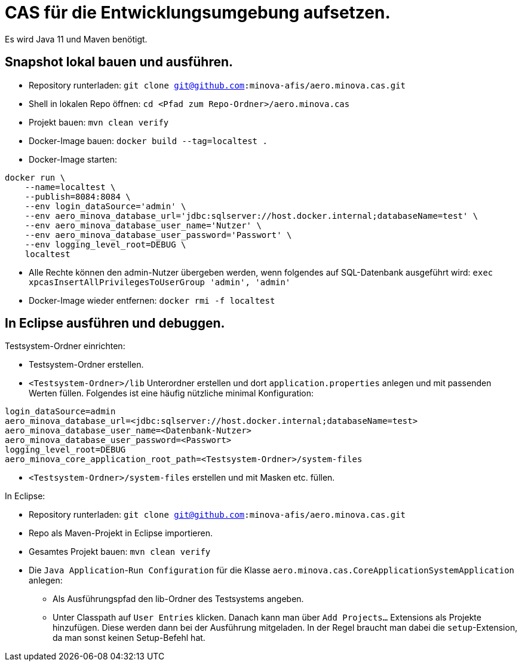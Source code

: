 # CAS für die Entwicklungsumgebung aufsetzen.

Es wird Java 11 und Maven benötigt.

## Snapshot lokal bauen und ausführen.

* Repository runterladen: `git clone git@github.com:minova-afis/aero.minova.cas.git`
* Shell in lokalen Repo öffnen: `cd <Pfad zum Repo-Ordner>/aero.minova.cas`
* Projekt bauen: `mvn clean verify`
* Docker-Image bauen: `docker build --tag=localtest .`
* Docker-Image starten:
[source,shell]
----
docker run \
    --name=localtest \
    --publish=8084:8084 \
    --env login_dataSource='admin' \
    --env aero_minova_database_url='jdbc:sqlserver://host.docker.internal;databaseName=test' \
    --env aero_minova_database_user_name='Nutzer' \
    --env aero_minova_database_user_password='Passwort' \
    --env logging_level_root=DEBUG \
    localtest
----
* Alle Rechte können den admin-Nutzer übergeben werden, wenn folgendes auf SQL-Datenbank ausgeführt wird: `exec xpcasInsertAllPrivilegesToUserGroup 'admin', 'admin'`
* Docker-Image wieder entfernen: `docker rmi -f localtest`

## In Eclipse ausführen und debuggen.

Testsystem-Ordner einrichten:

* Testsystem-Ordner erstellen.
* `<Testsystem-Ordner>/lib` Unterordner erstellen und dort `application.properties` anlegen und mit passenden Werten füllen.
Folgendes ist eine häufig nützliche minimal Konfiguration:
[source,properties]
```
login_dataSource=admin
aero_minova_database_url=<jdbc:sqlserver://host.docker.internal;databaseName=test>
aero_minova_database_user_name=<Datenbank-Nutzer>
aero_minova_database_user_password=<Passwort>
logging_level_root=DEBUG
aero_minova_core_application_root_path=<Testsystem-Ordner>/system-files
```
* `<Testsystem-Ordner>/system-files` erstellen und mit Masken etc. füllen.


In Eclipse:

* Repository runterladen: `git clone git@github.com:minova-afis/aero.minova.cas.git`
* Repo als Maven-Projekt in Eclipse importieren.
* Gesamtes Projekt bauen: `mvn clean verify`
* Die `Java Application`-`Run Configuration` für die Klasse `aero.minova.cas.CoreApplicationSystemApplication` anlegen:
** Als Ausführungspfad den lib-Ordner des Testsystems angeben.
** Unter Classpath auf `User Entries` klicken.
Danach kann man über `Add Projects...` Extensions als Projekte hinzufügen.
Diese werden dann bei der Ausführung mitgeladen.
In der Regel braucht man dabei die `setup`-Extension,
da man sonst keinen Setup-Befehl hat.